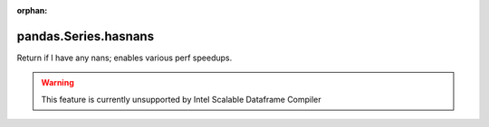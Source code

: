 .. _pandas.Series.hasnans:

:orphan:

pandas.Series.hasnans
*********************

Return if I have any nans; enables various perf speedups.



.. warning::
    This feature is currently unsupported by Intel Scalable Dataframe Compiler

